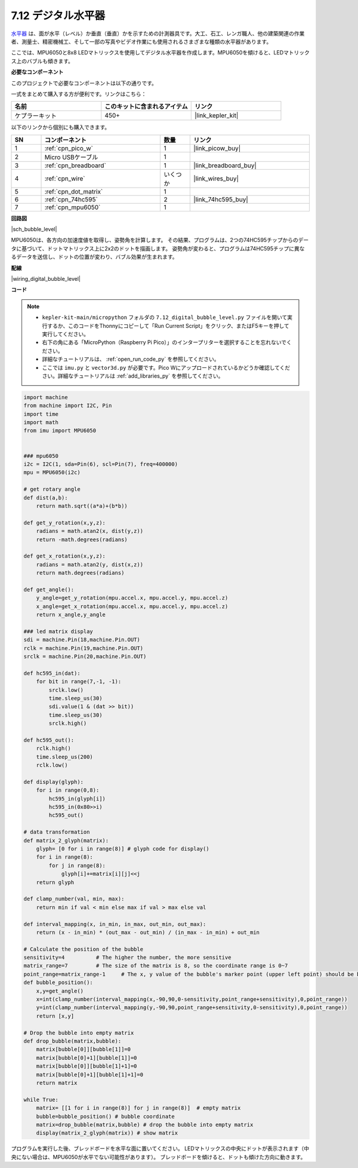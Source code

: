 .. _py_bubble_level:

7.12 デジタル水平器
============================

`水平器 <https://ja.wikipedia.org/wiki/水準器>`_ は、面が水平（レベル）か垂直（垂直）かを示すための計測器具です。大工、石工、レンガ職人、他の建築関連の作業者、測量士、精密機械工、そして一部の写真やビデオ作業にも使用されるさまざまな種類の水平器があります。

ここでは、MPU6050と8x8 LEDマトリックスを使用してデジタル水平器を作成します。MPU6050を傾けると、LEDマトリックス上のバブルも傾きます。

**必要なコンポーネント**

このプロジェクトで必要なコンポーネントは以下の通りです。

一式をまとめて購入する方が便利です。リンクはこちら：

.. list-table::
    :widths: 20 20 20
    :header-rows: 1

    *   - 名前	
        - このキットに含まれるアイテム
        - リンク
    *   - ケプラーキット	
        - 450+
        - |link_kepler_kit|

以下のリンクから個別にも購入できます。

.. list-table::
    :widths: 5 20 5 20
    :header-rows: 1

    *   - SN
        - コンポーネント	
        - 数量
        - リンク

    *   - 1
        - :ref:`cpn_pico_w`
        - 1
        - |link_picow_buy|
    *   - 2
        - Micro USBケーブル
        - 1
        - 
    *   - 3
        - :ref:`cpn_breadboard`
        - 1
        - |link_breadboard_buy|
    *   - 4
        - :ref:`cpn_wire`
        - いくつか
        - |link_wires_buy|
    *   - 5
        - :ref:`cpn_dot_matrix`
        - 1
        - 
    *   - 6
        - :ref:`cpn_74hc595`
        - 2
        - |link_74hc595_buy|
    *   - 7
        - :ref:`cpn_mpu6050`
        - 1
        - 

**回路図**

|sch_bubble_level|

MPU6050は、各方向の加速度値を取得し、姿勢角を計算します。
その結果、プログラムは、2つの74HC595チップからのデータに基づいて、ドットマトリックス上に2x2のドットを描画します。
姿勢角が変わると、プログラムは74HC595チップに異なるデータを送信し、ドットの位置が変わり、バブル効果が生まれます。

**配線**

|wiring_digital_bubble_level|

**コード**

.. note::

    * ``kepler-kit-main/micropython`` フォルダの ``7.12_digital_bubble_level.py`` ファイルを開いて実行するか、このコードをThonnyにコピーして「Run Current Script」をクリック、またはF5キーを押して実行してください。

    * 右下の角にある「MicroPython（Raspberry Pi Pico）」のインタープリターを選択することを忘れないでください。

    * 詳細なチュートリアルは、 :ref:`open_run_code_py` を参照してください。
    * ここでは ``imu.py`` と ``vector3d.py`` が必要です。Pico Wにアップロードされているかどうか確認してください。詳細なチュートリアルは :ref:`add_libraries_py` を参照してください。

.. code-block:: python

    import machine
    from machine import I2C, Pin
    import time
    import math
    from imu import MPU6050


    ### mpu6050
    i2c = I2C(1, sda=Pin(6), scl=Pin(7), freq=400000)
    mpu = MPU6050(i2c)

    # get rotary angle
    def dist(a,b):
        return math.sqrt((a*a)+(b*b))

    def get_y_rotation(x,y,z):
        radians = math.atan2(x, dist(y,z))
        return -math.degrees(radians)

    def get_x_rotation(x,y,z):
        radians = math.atan2(y, dist(x,z))
        return math.degrees(radians)

    def get_angle():
        y_angle=get_y_rotation(mpu.accel.x, mpu.accel.y, mpu.accel.z) 
        x_angle=get_x_rotation(mpu.accel.x, mpu.accel.y, mpu.accel.z) 
        return x_angle,y_angle

    ### led matrix display
    sdi = machine.Pin(18,machine.Pin.OUT)
    rclk = machine.Pin(19,machine.Pin.OUT)
    srclk = machine.Pin(20,machine.Pin.OUT)

    def hc595_in(dat):
        for bit in range(7,-1, -1):
            srclk.low()
            time.sleep_us(30)
            sdi.value(1 & (dat >> bit))
            time.sleep_us(30)
            srclk.high()

    def hc595_out():
        rclk.high()
        time.sleep_us(200)
        rclk.low()

    def display(glyph):
        for i in range(0,8):
            hc595_in(glyph[i])
            hc595_in(0x80>>i)
            hc595_out()

    # data transformation
    def matrix_2_glyph(matrix):
        glyph= [0 for i in range(8)] # glyph code for display()
        for i in range(8):
            for j in range(8):
                glyph[i]+=matrix[i][j]<<j
        return glyph

    def clamp_number(val, min, max):
        return min if val < min else max if val > max else val

    def interval_mapping(x, in_min, in_max, out_min, out_max):
        return (x - in_min) * (out_max - out_min) / (in_max - in_min) + out_min

    # Calculate the position of the bubble
    sensitivity=4          # The higher the number, the more sensitive
    matrix_range=7         # The size of the matrix is 8, so the coordinate range is 0~7
    point_range=matrix_range-1     # The x, y value of the bubble's marker point (upper left point) should be between 0-6
    def bubble_position():
        x,y=get_angle()
        x=int(clamp_number(interval_mapping(x,-90,90,0-sensitivity,point_range+sensitivity),0,point_range))
        y=int(clamp_number(interval_mapping(y,-90,90,point_range+sensitivity,0-sensitivity),0,point_range))
        return [x,y]

    # Drop the bubble into empty matrix
    def drop_bubble(matrix,bubble):
        matrix[bubble[0]][bubble[1]]=0
        matrix[bubble[0]+1][bubble[1]]=0
        matrix[bubble[0]][bubble[1]+1]=0
        matrix[bubble[0]+1][bubble[1]+1]=0
        return matrix

    while True:
        matrix= [[1 for i in range(8)] for j in range(8)]  # empty matrix
        bubble=bubble_position() # bubble coordinate
        matrix=drop_bubble(matrix,bubble) # drop the bubble into empty matrix
        display(matrix_2_glyph(matrix)) # show matrix

プログラムを実行した後、ブレッドボードを水平な面に置いてください。
LEDマトリックスの中央にドットが表示されます（中央にない場合は、MPU6050が水平でない可能性があります）。
ブレッドボードを傾けると、ドットも傾けた方向に動きます。
